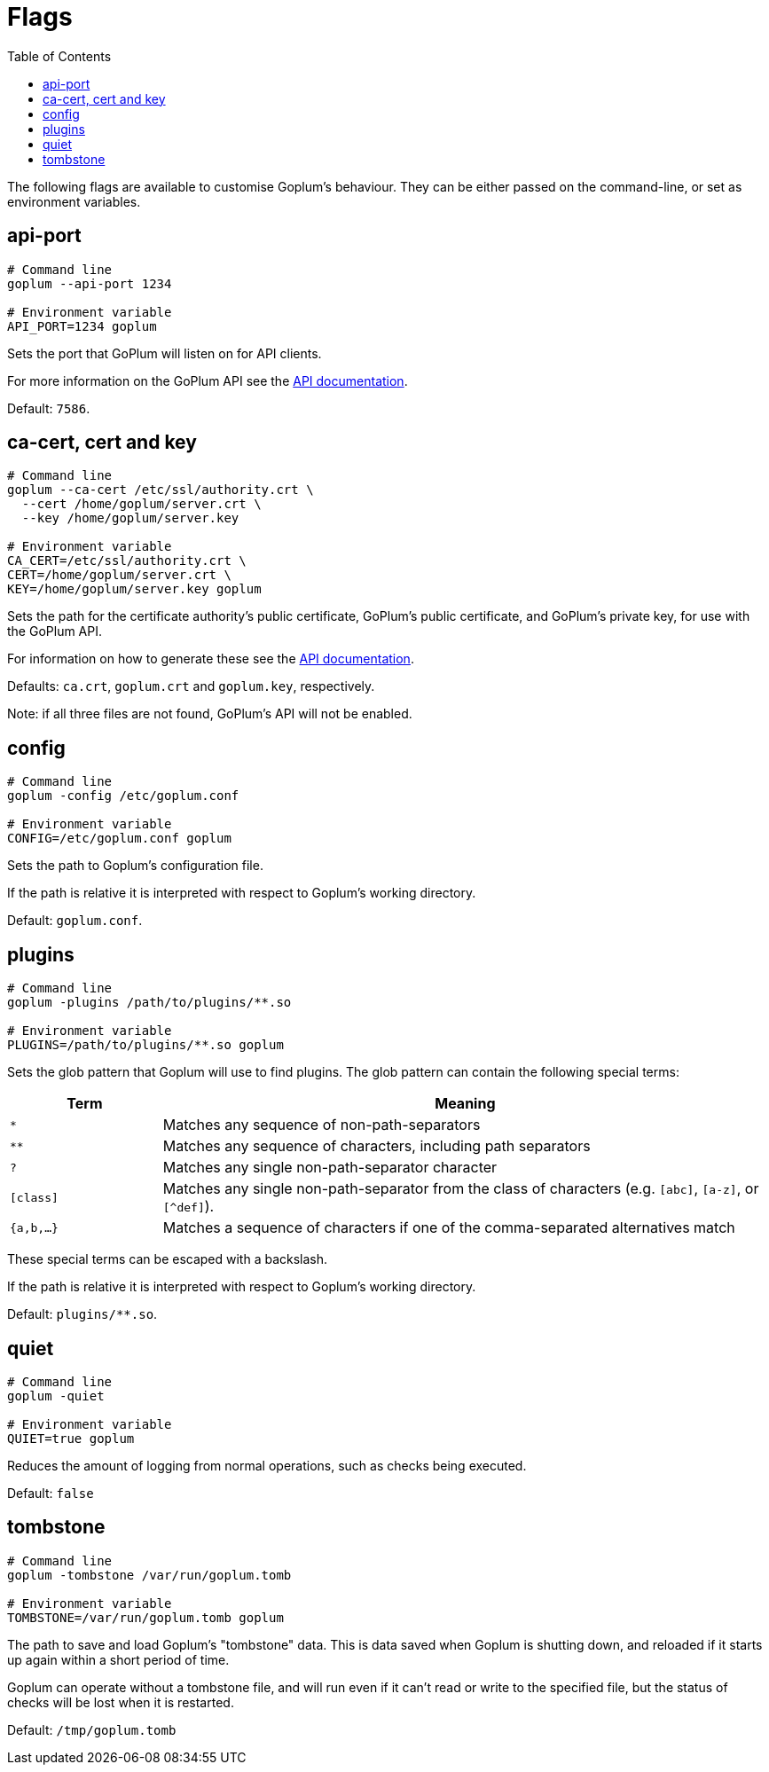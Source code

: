 = Flags
:toc:

The following flags are available to customise Goplum's behaviour. They can be
either passed on the command-line, or set as environment variables.

== api-port

[source,shell script]
----
# Command line
goplum --api-port 1234

# Environment variable
API_PORT=1234 goplum
----

Sets the port that GoPlum will listen on for API clients.

For more information on the GoPlum API see the link:api.adoc[API documentation].

Default: `7586`.

== ca-cert, cert and key

[source,shell script]
----
# Command line
goplum --ca-cert /etc/ssl/authority.crt \
  --cert /home/goplum/server.crt \
  --key /home/goplum/server.key

# Environment variable
CA_CERT=/etc/ssl/authority.crt \
CERT=/home/goplum/server.crt \
KEY=/home/goplum/server.key goplum
----

Sets the path for the certificate authority's public certificate, GoPlum's public
certificate, and GoPlum's private key, for use with the GoPlum API.

For information on how to generate these see the link:api.adoc[API documentation].

Defaults: `ca.crt`, `goplum.crt` and `goplum.key`, respectively.

Note: if all three files are not found, GoPlum's API will not be enabled.

== config

[source,shell script]
----
# Command line
goplum -config /etc/goplum.conf

# Environment variable
CONFIG=/etc/goplum.conf goplum
----

Sets the path to Goplum's configuration file.

If the path is relative it is interpreted with respect to Goplum's working directory.

Default: `goplum.conf`.

== plugins

[source,shell script]
----
# Command line
goplum -plugins /path/to/plugins/**.so

# Environment variable
PLUGINS=/path/to/plugins/**.so goplum
----

Sets the glob pattern that Goplum will use to find plugins. The glob pattern can contain
the following special terms:

[cols="1,4"]
|==============================================================================
|Term | Meaning

|`*`
|Matches any sequence of non-path-separators

|`**`
|Matches any sequence of characters, including path separators

|`?`
|Matches any single non-path-separator character

|`[class]`
|Matches any single non-path-separator from the class of characters
 (e.g. `[abc]`, `[a-z]`, or `[^def]`).

|`{a,b,...}`
|Matches a sequence of characters if one of the comma-separated alternatives match
|==============================================================================

These special terms can be escaped with a backslash.

If the path is relative it is interpreted with respect to Goplum's working directory.

Default: `plugins/**.so`.

== quiet

[source,shell script]
----
# Command line
goplum -quiet

# Environment variable
QUIET=true goplum
----

Reduces the amount of logging from normal operations, such as checks being
executed.

Default: `false`

== tombstone

[source,shell script]
----
# Command line
goplum -tombstone /var/run/goplum.tomb

# Environment variable
TOMBSTONE=/var/run/goplum.tomb goplum
----

The path to save and load Goplum's "tombstone" data. This is data saved when Goplum is
shutting down, and reloaded if it starts up again within a short period of time.

Goplum can operate without a tombstone file, and will run even if it can't read or
write to the specified file, but the status of checks will be lost when it is restarted.

Default: `/tmp/goplum.tomb`
